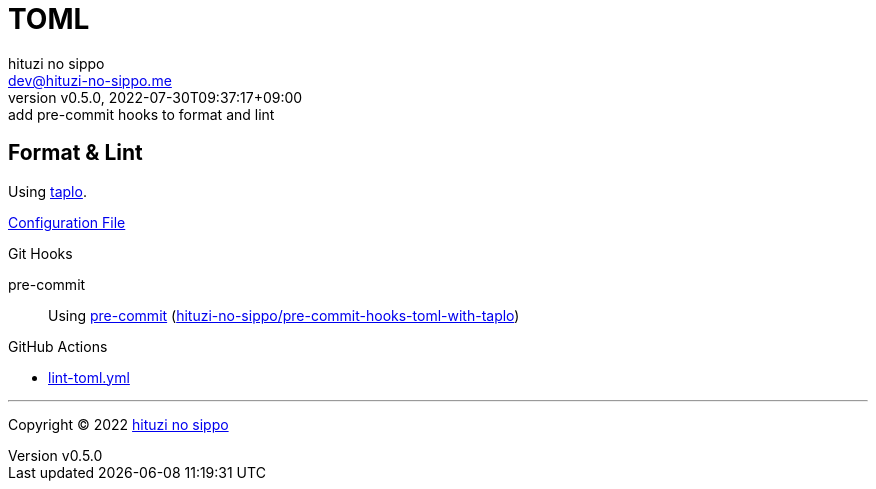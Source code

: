 = TOML
:author: hituzi no sippo
:email: dev@hituzi-no-sippo.me
:revnumber: v0.5.0
:revdate: 2022-07-30T09:37:17+09:00
:revremark: add pre-commit hooks to format and lint
:description: TOML
:copyright: Copyright (C) 2022 {author}
// Custom Attributes
:creation_date: 2022-07-27T19:23:16+09:00
:github_url: https://github.com
:root_directory: ../../..
:pre_commit_config_file: {root_directory}/.pre-commit-config.yaml
:workflows_directory: {root_directory}/.github/workflows

== Format & Lint

:taplo_link: link:https://taplo.tamasfe.dev/[taplo^]
Using {taplo_link}.

link:{root_directory}/.taplo.toml[Configuration File^]

:repository_url_of_pre_commit_with_taplo: hituzi-no-sippo/pre-commit-hooks-toml-with-taplo
:pre_commit_with_taplo_link: link:{github_url}/{repository_url_of_pre_commit_with_taplo}[{repository_url_of_pre_commit_with_taplo}^]
.Git Hooks
pre-commit::
  Using link:{pre_commit_config_file}#:~:text=repo%3A%20https%3A%2F/github.com/hituzi%2Dno%2Dsippo/pre%2Dcommit%2Dhooks%2Dtoml%2Dwith%2Dtaplo[
  pre-commit^] ({pre_commit_with_taplo_link})

:filename: lint-toml.yml
.GitHub Actions
* link:{workflows_directory}/{filename}[{filename}^]


'''

:author_link: link:https://github.com/hituzi-no-sippo[{author}^]
Copyright (C) 2022 {author_link}
